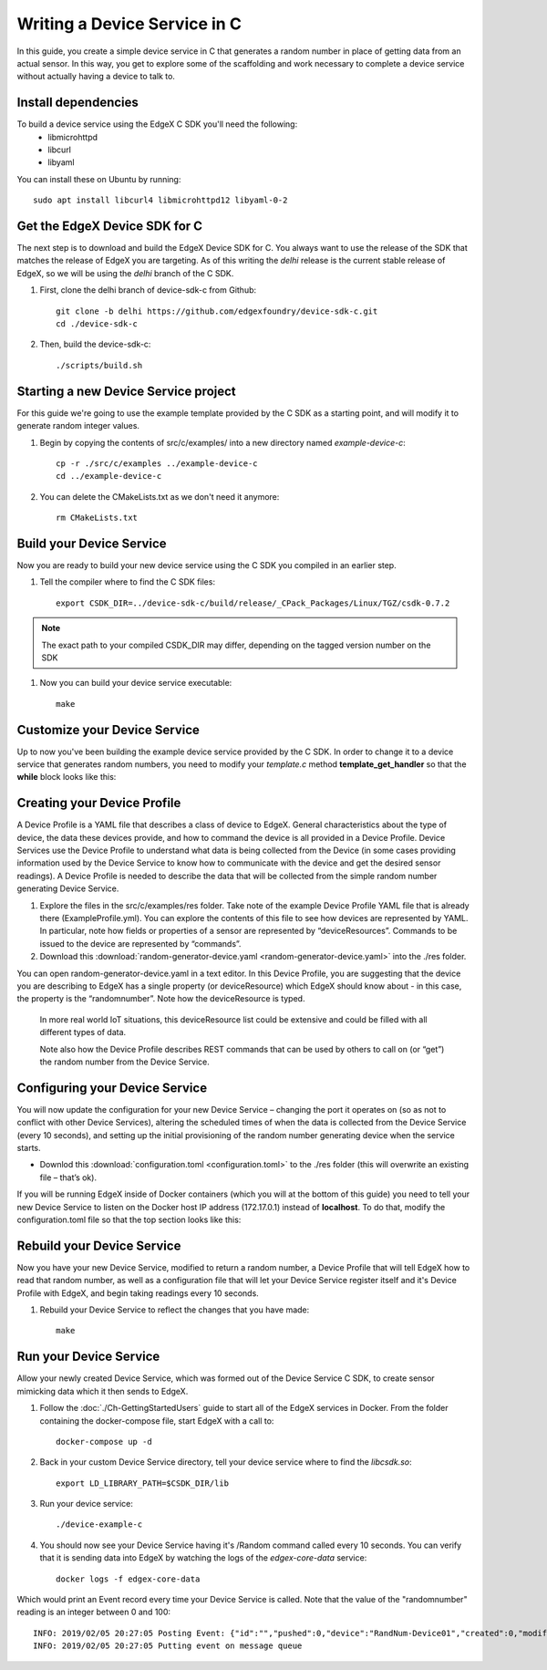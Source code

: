 ##################################
Writing a Device Service in C
##################################

In this guide, you create a simple device service in C that generates a random number in place of getting data from an actual sensor.  In this way, you get to explore some of the scaffolding and work necessary to complete a device service without actually having a device to talk to.

====================
Install dependencies
====================

To build a device service using the EdgeX C SDK you'll need the following:
 * libmicrohttpd
 * libcurl
 * libyaml

You can install these on Ubuntu by running::

    sudo apt install libcurl4 libmicrohttpd12 libyaml-0-2

===============================
Get the EdgeX Device SDK for C
===============================

The next step is to download and build the EdgeX Device SDK for C. You always want to use the release of the SDK that matches the release of EdgeX you are targeting. As of this writing the `delhi` release is the current stable release of EdgeX, so we will be using the `delhi` branch of the C SDK.

#. First, clone the delhi branch of device-sdk-c from Github::

    git clone -b delhi https://github.com/edgexfoundry/device-sdk-c.git
    cd ./device-sdk-c

#. Then, build the device-sdk-c::

    ./scripts/build.sh

    

=====================================
Starting a new Device Service project
=====================================

For this guide we're going to use the example template provided by the C SDK as a starting point, and will modify it to generate random integer values. 

#. Begin by copying the contents of src/c/examples/ into a new directory named `example-device-c`::

    cp -r ./src/c/examples ../example-device-c
    cd ../example-device-c

#. You can delete the CMakeLists.txt as we don't need it anymore::

    rm CMakeLists.txt


=========================
Build your Device Service
=========================

Now you are ready to build your new device service using the C SDK you compiled in an earlier step.

#. Tell the compiler where to find the C SDK files::

    export CSDK_DIR=../device-sdk-c/build/release/_CPack_Packages/Linux/TGZ/csdk-0.7.2

.. note::  The exact path to your compiled CSDK_DIR may differ, depending on the tagged version number on the SDK

#. Now you can build your device service executable::

    make 

=============================
Customize your Device Service
=============================

Up to now you've been building the example device service provided by the C SDK. In order to change it to a device service that generates random numbers, you need to modify your `template.c` method **template_get_handler** so that the **while** block looks like this:

.. code-block:: c
    :linenos:
    :lineno-start: 92
    :emphasize-lines: 3,8,11,14

    while (current!=NULL)
    {
      if (strcmp (current->name, "type") ==0 )
      {
        /* Set the resulting reading type as Uint64 */
        readings[i].type = Uint64;

        if (strcmp (current->value, "random") ==0 )
        {
          /* Set the reading as a random value between 0 and 100 */
          readings[i].value.ui64_result = rand() % 100;
        }
      }
      current = current->next;
    }


============================
Creating your Device Profile
============================

A Device Profile is a YAML file that describes a class of device to EdgeX.  General characteristics about the type of device, the data these devices provide, and how to command the device is all provided in a Device Profile.  Device Services use the Device Profile to understand what data is being collected from the Device (in some cases providing information used by the Device Service to know how to communicate with the device and get the desired sensor readings).  A Device Profile is needed to describe the data that will be collected from the simple random number generating Device Service.

#. Explore the files in the src/c/examples/res folder.  Take note of the example Device Profile YAML file that is already there (ExampleProfile.yml).  You can explore the contents of this file to see how devices are represented by YAML.  In particular, note how fields or properties of a sensor are represented by “deviceResources”.  Commands to be issued to the device are represented by “commands”.

#. Download this :download:`random-generator-device.yaml <random-generator-device.yaml>` into the ./res folder.  

You can open random-generator-device.yaml in a text editor.  In this Device Profile, you are suggesting that the device you are describing to EdgeX has a single property (or deviceResource) which EdgeX should know about - in this case, the property is the “randomnumber”.  Note how the deviceResource is typed.

    In more real world IoT situations, this deviceResource list could be extensive and could be filled with all different types of data.

    Note also how the Device Profile describes REST commands that can be used by others to call on (or “get”) the random number from the Device Service.   

===============================
Configuring your Device Service
===============================

You will now update the configuration for your new Device Service – changing the port it operates on (so as not to conflict with other Device Services), altering the scheduled times of when the data is collected from the Device Service (every 10 seconds), and setting up the initial provisioning of the random number generating device when the service starts.

* Downlod this :download:`configuration.toml <configuration.toml>` to the ./res folder (this will overwrite an existing file – that’s ok).  

If you will be running EdgeX inside of Docker containers (which you will at the bottom of this guide) you need to tell your new Device Service to listen on the Docker host IP address (172.17.0.1) instead of **localhost**. To do that, modify the configuration.toml file so that the top section looks like this:

.. code-block:: ini
    :linenos:
    :emphasize-lines: 2

    [Service]
    Host = "172.17.0.1"
    Port = 49992


===========================
Rebuild your Device Service
===========================

Now you have your new Device Service, modified to return a random number, a Device Profile that will tell EdgeX how to read that random number, as well as a configuration file that will let your Device Service register itself and it's Device Profile with EdgeX, and begin taking readings every 10 seconds.

#. Rebuild your Device Service to reflect the changes that you have made::

    make 


=======================
Run your Device Service
=======================

Allow your newly created Device Service, which was formed out of the Device Service C SDK, to create sensor mimicking data which it then sends to EdgeX.

#. Follow the :doc:`./Ch-GettingStartedUsers` guide to start all of the EdgeX services in Docker.  From the folder containing the docker-compose file, start EdgeX with a call to::

    docker-compose up -d

#. Back in your custom Device Service directory, tell your device service where to find the `libcsdk.so`::

    export LD_LIBRARY_PATH=$CSDK_DIR/lib

#. Run your device service::

    ./device-example-c

#. You should now see your Device Service having it's /Random command called every 10 seconds. You can verify that it is sending data into EdgeX by watching the logs of the `edgex-core-data` service::

    docker logs -f edgex-core-data

Which would print an Event record every time your Device Service is called. Note that the value of the "randomnumber" reading is an integer between 0 and 100::

    INFO: 2019/02/05 20:27:05 Posting Event: {"id":"","pushed":0,"device":"RandNum-Device01","created":0,"modified":0,"origin":1549398425000,"schedule":null,"event":null,"readings":[{"id":"","pushed":0,"created":0,"origin":0,"modified":0,"device":null,"name":"randomnumber","value":"63"}]}
    INFO: 2019/02/05 20:27:05 Putting event on message queue
